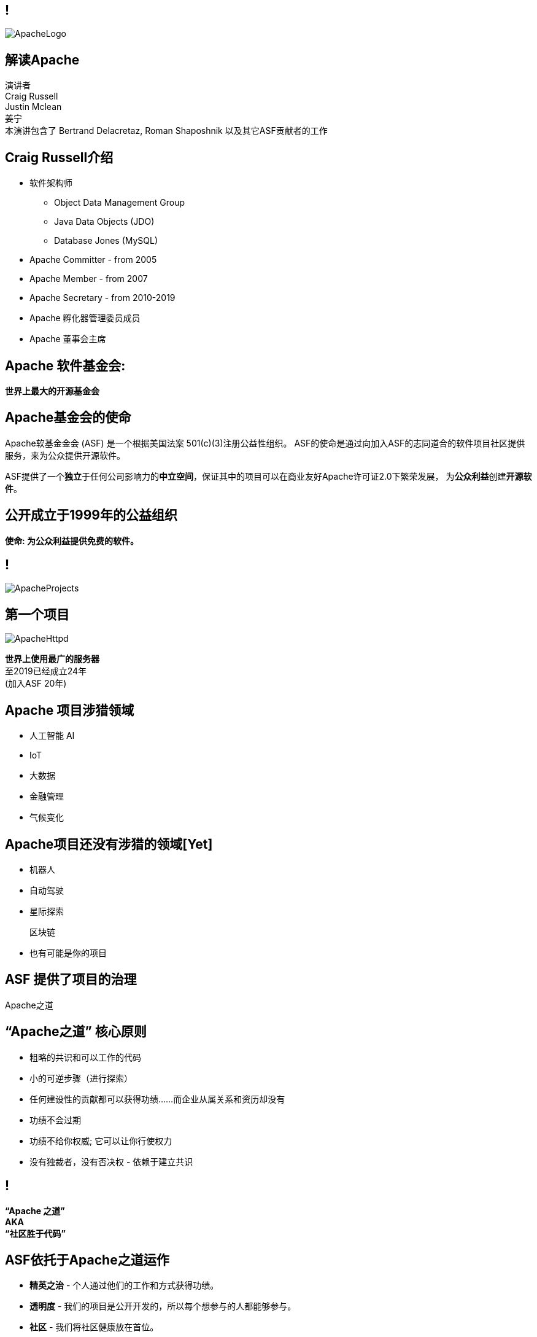 ////

  Licensed to the Apache Software Foundation (ASF) under one or more
  contributor license agreements.  See the NOTICE file distributed with
  this work for additional information regarding copyright ownership.
  The ASF licenses this file to You under the Apache License, Version 2.0
  (the "License"); you may not use this file except in compliance with
  the License.  You may obtain a copy of the License at

      http://www.apache.org/licenses/LICENSE-2.0

  Unless required by applicable law or agreed to in writing, software
  distributed under the License is distributed on an "AS IS" BASIS,
  WITHOUT WARRANTIES OR CONDITIONS OF ANY KIND, either express or implied.
  See the License for the specific language governing permissions and
  limitations under the License.

////

== !
:description: 介绍ASF以及Apache之道的60分钟演讲
:keywords: Apache之道
:authors: 演讲者 + \
Craig Russell + \
Justin Mclean + \
姜宁 + \
本演讲包含了 Bertrand Delacretaz, Roman Shaposhnik 以及其它ASF贡献者的工作
image::ApacheLogo.png[]

== 解读Apache
{authors} +

== Craig Russell介绍
* 软件架构师
** Object Data Management Group
** Java Data Objects (JDO)
** Database Jones (MySQL)
* Apache Committer - from 2005
* Apache Member - from 2007
* Apache Secretary - from 2010-2019
* Apache 孵化器管理委员成员
* Apache 董事会主席

== Apache 软件基金会:
[.big]#*世界上最大的开源基金会*#

== Apache基金会的使命
[.small]#Apache软基金金会 (ASF) 是一个根据美国法案 501(c)(3)注册公益性组织。
ASF的使命是通过向加入ASF的志同道合的软件项目社区提供服务，来为公众提供开源软件。#

ASF提供了一个**独立**于任何公司影响力的**中立空间**，保证其中的项目可以在商业友好Apache许可证2.0下繁荣发展， 为**公众利益**创建**开源软件**。

== 公开成立于1999年的公益组织

[.big]#*使命: 为公众利益提供免费的软件。*#

== !
image::ApacheProjects.png[]

== 第一个项目
image::ApacheHttpd.png[]

[.big]#**世界上使用最广的服务器** +
至2019已经成立24年 +
(加入ASF 20年)#

== Apache 项目涉猎领域
* 人工智能 AI
* IoT
* 大数据
* 金融管理
* 气候变化

== Apache项目还没有涉猎的领域[Yet]
* 机器人
* 自动驾驶
* 星际探索
+
[.line-through]
区块链
* 也有可能是你的项目


== ASF 提供了项目的治理
[.big]#Apache之道#

== “Apache之道” 核心原则
* 粗略的共识和可以工作的代码
* 小的可逆步骤（进行探索）
* 任何建设性的贡献都可以获得功绩......而企业从属关系和资历却没有
* 功绩不会过期
* 功绩不给你权威; 它可以让你行使权力
* 没有独裁者，没有否决权 - 依赖于建立共识

== !
[.big]#**“Apache 之道” +
AKA +
 “社区胜于代码”**#

== ASF依托于Apache之道运作
* **精英之治**  - 个人通过他们的工作和方式获得功绩。
* **透明度**  - 我们的项目是公开开发的，所以每个想参与的人都能够参与。
* **社区**  - 我们将社区健康放在首位。

[.big]#注意不是所有的项目适合Apache之道的#

== Apache之道保证了:
* 厂商中立
* 多样性
* 可信
* 安全

== !
image::ApacheStatistics.jpg[]

== !
image::ApacheSponsors.png[]
[.small]#获取铜牌赞助商以最新赞助信息,请访问http://www.apache.org/foundation/thanks.html#

== 为什么大量的项目会加入Apache
* **有社会责任感的公司** — 公益贡献
* **高质量的代码** — 众多的开发者可以从不同角度审视代码
* **合作与竞争** — 竞争对手可以通过开源项目合作共赢
* **“免费的”培训** — 通过社区培训新的开发者省时省力
* **法律保护** — ASF为贡献者提供法律保护

== Apache孵化器
[.twocolumns]
--
* 提供一个官方进入Apache软件基金会途径。
* 通过导师为社区提供Apache之道的培训。

image::ApacheIncubatorLogo.png[]
--

== Apache孵化器解读
image::ApacheIncubator.jpg[width=40%]

== Justin Mclean介绍
* 25年+自由开发者
** 悉尼IoT Meetup
* Apache Committer - from 2012
* Apache Member - from 2014
* Apache 孵化器管理委员成员
* VP Apache 孵化器, VP Apache Mynewt
* IoTDB, Dubbo, RocketMQ，Apex项目导师

== Apache孵化器
[.twocolumns]
--
* 理解Apache之道
* 发展社区
* 建立协议
* 发布

image::bridge.jpg[width=70%]
--

== Apache孵化器
[.twocolumns]
--
* 需要1-2年或更久的时间
* 毕业成为顶级项目
* 并非每一个项目都有这样的机会

image::spiral.jpg[width=70%]
--

== 社区
* **友善** — 友善待人
* **尊重** — 每个人的意见都有价值
* **信任** — 假设每个人都抱有最大的善意
* **谦虚** — 其他人可能会有更好的想法


[.small]#Code of conduct: https://www.apache.org/foundation/policies/conduct.html#

== 许可协议是关键
* **起源** — 当代码被创造出来时，需要建立许可协议
* **商标** — 不可以与已经存在的名称有冲突
* **软件许可** — 现有代码，测试，文档需要知识产权的拥有者需要将软件许可赋予Apache
* **贡献者协议** — 在Apache的贡献需要遵循贡献者协议：
** 版权， 专利， 分发/修改

== Apache协议
* 万能捐献者
* 务实
* 免费用于商业和非商业用途
* 兼容其他开源协议

== 协议
* **A 类** - 可以依赖并包括在发布中
** MIT, 2 和 3 条款 BSD
* **B 类** - 可以依赖并且可能包括
** 通用开发和发布协议 (CDDL), Eclipse公共协议 (EPL), Mozilla公共协议 (MPL), 知识共享许可协议 (CC-A)
* **X 类 ** - 不可以依赖或者包括在发行版中
** GPL, LGPL, 非商业许可证, JSON

== 发布版本
* 在法律上，是基金会的行为
** “不需要去工作”
** “需要合适的协议”
* 由PMC授权
** 需要投票
** 需要电子签名
* 通过大范围的镜像系统分发

== 发布
* 已签名
* 需要孵化免责声明
* 有 LICENSE 和 NOTICE 文件
* 遵循ALv2以及任何包括第三方软件的协议声明
* 源文件有ASF头
* 由未编译的源码构成

== 二进制版本
* 不是必需的
* 不是官方版本
* 同样需要遵守规则

== 毕业
[.twocolumns]
--
* 展示了项目独立运作的能力：
** 自我管理
** 发布管理
* 建立法律框架
* 公开透明地运作项目

image:fireworks.jpg[]
--

== ServiceComb 孵化记录

image:ServiceCombIncubating.png[]

== 姜宁介绍
* 华为开源能力中心技术专家
* 前红帽软件主任工程师
* Apache会员
* Apache ServiceComb项目负责人

== ServiceComb 简介
* **Java Chassis** - 具有 MicroServices 管理的高性能Java 服务引擎
* **服务中心** - 基于Etcd的高性能服务中心
* **Pack** - 支持Saga和TCC的Centrical分布式事务协调器
* **Mesher** - 基于Go的服务网格实现
* **Kie** - 全新设计的MicroServices配置中心

== 进入Apache的方法
* 撰写项目提案
* 找到 Champion 和Mentor
* 在IPMC讨论提案
* 为你的提案开始一轮投票表决
* 在Apache孵化器创建一个孵化项目
* SGA, CLA, iCLA 签名
* 孵化项目名称搜索

== 基础设施
* **邮件列表** — “不在档案列表讨论的事件是不会发生的。”
* **问题跟踪** - 使用JIRA或者Github issue来追踪与开发相关的问题。
* **源代码管理** — 浏览系统中向公众开放的所有部分。只有代码提交者可以通过PMC指定的流程做出改变。
* **编译/测试**  — 现在大多数项目都包含持续集成构建和测试流程。
* **建立网页** — 每个项目都有自己独一无二的网页 https://project.apache.org

== 社区角色
* **用户** — 用户是项目存在的意义，没有用户意味着项目不应该存在。
* **贡献者** — 项目依赖于来自社区的贡献者们。得益于贡献者们，及时反馈bug，邮件讨论，对bug进行改正，增加文档等任务能够完成。
* **代码提交者** — 以功绩为参考项，杰出的贡献者们能够成为代码提交者。
* **项目管理委员会会员** — 项目委员会（PMC）负责制定项目的方向，批准发布以及对新的代码提交者和PMC会员投票。

== 发展社区
* 丰富介绍内容
** 使用草根媒体，提升网站曝光度
** 提交会议议题， 发布介绍文章
** 与下游项目建立合作
* 授之于鱼与授之于渔
* 帮助开发者成为代码提交者

== 对发布进行投票
* 邮件列表中可以进行投票，投票开放72小时
* 发布需要遵循ASF原则
* 需要 `3 +1` 投票, `+1` 票比 `-1` 票更多
** 一个 `-1` 票 (反对票) 不会阻止发布
** `-1` 需要充实的理由
** 每个人可以重新投票
* 如果投票通过，接下来就是IPMC对发布进行投票
* 如果投票没有通过，那么重新创建新的发布然后再次投票

== 为什么会有 `-1` 票
* 发布中有编译后的代码
* 包含了不兼容协议的软件
* LICENSE和NOTICE文件问题
* 版权问题
* 没有ASF头
* 包含加密软件

== 实践创造完美
* 开始未必是完美的
* 协议十分复杂
* 可能对政策不太熟悉
* 政策更多的是指导，很少有绝对的规则
* 添加项目正在完善的声明
* 提早发布和经常发布
* 每一个发布都比上一个更好

== 从Apache孵化器毕业
* 完成（或者签署）孵化项目状态文件中的任务
* 保证项目和产品有合适的名称
* 展示创建一个Apache Release的能力
* 创建一个开放和多样的社区
* 通过Apache 项目成熟模型的检测

[.small]#http://community.apache.org/apache-way/apache-project-maturity-model.html#

== 支持ASF
* ASF由企业，基金会和个人的**免税捐款** 赞助
* **ASF管理运营费占比为10％或更少**
* ASF基础设施保障Apache关键支持服务24x7x365全天候运行**平均每个项目每年花费不到5千美元**
* 帮助确保Apache软件项目**免费提供给所有人**
